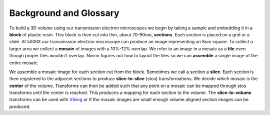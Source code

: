 Background and Glossary
-----------------------

To build a 3D volume using our transmission electron microscopes we begin by taking a sample and embedding it in a **block** of plastic resin.  This block is then cut into thin, about 70-90nm, **sections**.  Each section is placed on a grid or a slide.  At 5000X our transmission electron microscope can produce an image representing an 8um square.  To collect a larger area we collect a **mosaic** of images with a 10%-12% overlap.  We refer to an image in a mosaic as a **tile** even though proper tiles wouldn't overlap.  Nornir figures out how to layout the tiles so we can **assemble** a single image of the entire mosaic.

We assemble a mosaic image for each section cut from the block.  Sometimes we call a section a **slice**.  Each section is then registered to the adjacent sections to produce **slice-to-slice** (stos) transformations.  We decide which mosaic is the **center** of the volume.  Transforms can then be added such that any point on a mosaic can be mapped through stos transforms until the center is reached.  This produces a mapping for each section to the volume. The **slice-to-volume** transforms can be used with Viking_ or if the mosaic images are small enough volume aligned section images can be produced.

.. _Viking: http://connectomes.utah.edu/